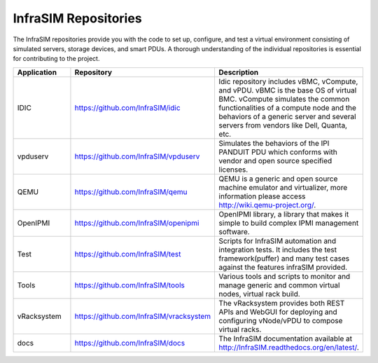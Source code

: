 
InfraSIM Repositories
==============================

The InfraSIM repositories provide you with the code to set up, configure, and test a virtual environment consisting of simulated servers, storage devices, and smart PDUs. A thorough understanding of the individual repositories is essential for contributing to the project.

.. list-table::
   :widths: 25 35 40
   :header-rows: 1

   * - Application
     - Repository
     - Description
   * - IDIC
     - https://github.com/InfraSIM/idic
     - Idic repository includes vBMC, vCompute, and vPDU. vBMC is the base OS of virtual BMC. vCompute simulates the common functionalities of a compute node and the behaviors of a generic server and several servers from vendors like Dell, Quanta, etc.
   * - vpduserv
     - https://github.com/InfraSIM/vpduserv
     - Simulates the behaviors of the IPI PANDUIT PDU which conforms with vendor and open source specified licenses.
   * - QEMU
     - https://github.com/InfraSIM/qemu
     - QEMU is a generic and open source machine emulator and virtualizer, more information please access http://wiki.qemu-project.org/.
   * - OpenIPMI
     - https://github.com/InfraSIM/openipmi
     - OpenIPMI library, a library that makes it simple to build complex IPMI management software.
   * - Test
     - https://github.com/InfraSIM/test
     - Scripts for InfraSIM automation and integration tests. It includes the test framework(puffer) and many test cases against the features infraSIM provided.
   * - Tools
     - https://github.com/InfraSIM/tools
     - Various tools and scripts to monitor and manage generic and common virtual nodes, virtual rack build.
   * - vRacksystem
     - https://github.com/InfraSIM/vracksystem
     - The vRacksystem provides both REST APIs and WebGUI for deploying and configuring vNode/vPDU to compose virtual racks.
   * - docs
     - https://github.com/InfraSIM/docs
     - The InfraSIM documentation available at http://InfraSIM.readthedocs.org/en/latest/.
